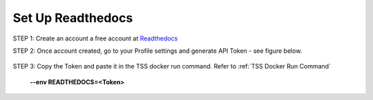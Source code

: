 Set Up Readthedocs
======================

STEP 1: Create an account a free account at `Readthedocs <https://readthedocs.org/>`_

STEP 2: Once account created, go to your Profile settings and generate API Token - see figure below.

.. figure:: read1.png
   :scale: 40%

STEP 3: Copy the Token and paste it in the TSS docker run command. Refer to :ref:`TSS Docker Run Command`

        **--env READTHEDOCS=<Token>**
